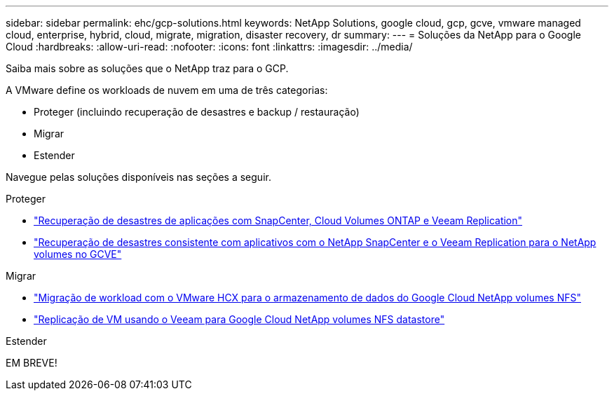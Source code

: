 ---
sidebar: sidebar 
permalink: ehc/gcp-solutions.html 
keywords: NetApp Solutions, google cloud, gcp, gcve, vmware managed cloud, enterprise, hybrid, cloud, migrate, migration, disaster recovery, dr 
summary:  
---
= Soluções da NetApp para o Google Cloud
:hardbreaks:
:allow-uri-read: 
:nofooter: 
:icons: font
:linkattrs: 
:imagesdir: ../media/


[role="lead"]
Saiba mais sobre as soluções que o NetApp traz para o GCP.

A VMware define os workloads de nuvem em uma de três categorias:

* Proteger (incluindo recuperação de desastres e backup / restauração)
* Migrar
* Estender


Navegue pelas soluções disponíveis nas seções a seguir.

[role="tabbed-block"]
====
.Proteger
--
* link:gcp-app-dr-sc-cvo-veeam.html["Recuperação de desastres de aplicações com SnapCenter, Cloud Volumes ONTAP e Veeam Replication"]
* link:gcp-app-dr-sc-cvs-veeam.html["Recuperação de desastres consistente com aplicativos com o NetApp SnapCenter e o Veeam Replication para o NetApp volumes no GCVE"]


--
.Migrar
--
* link:gcp-migrate-vmware-hcx.html["Migração de workload com o VMware HCX para o armazenamento de dados do Google Cloud NetApp volumes NFS"]
* link:gcp-migrate-veeam.html["Replicação de VM usando o Veeam para Google Cloud NetApp volumes NFS datastore"]


--
.Estender
--
EM BREVE!

--
====